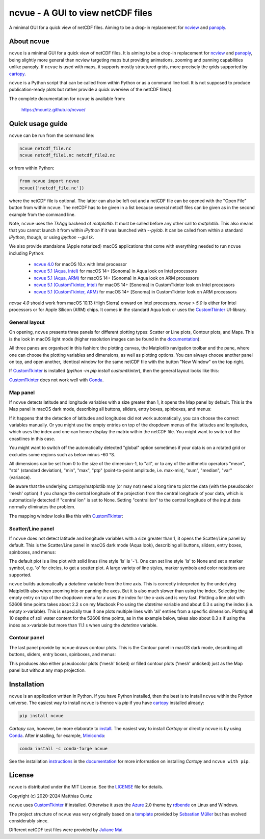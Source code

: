 ncvue - A GUI to view netCDF files
==================================
..
  pandoc -f rst -o README.html -t html README.rst
  As docs/src/readme.rst:
    replace _customtkinter_small with _customtkinter_screenshot
    remove all _small in figures
    replace
      higher resolution images can be found in the documentation_
    with
      click on figures to open larger pictures
    remove section "Installation"

A minimal GUI for a quick view of netCDF files. Aiming to be a drop-in
replacement for ncview_ and panoply_.

.. image:: https://zenodo.org/badge/DOI/10.5281/zenodo.4459598.svg
   :target: https://doi.org/10.5281/zenodo.4459598
   :alt: Zenodo DOI

.. image:: https://badge.fury.io/py/ncvue.svg
   :target: https://badge.fury.io/py/ncvue
   :alt: PyPI version

.. image:: https://img.shields.io/conda/vn/conda-forge/ncvue.svg
   :target: https://anaconda.org/conda-forge/ncvue
   :alt: Conda version

.. image:: http://img.shields.io/badge/license-MIT-blue.svg?style=flat
   :target: https://github.com/mcuntz/ncvue/blob/master/LICENSE
   :alt: License

.. image:: https://github.com/mcuntz/ncvue/actions/workflows/main.yml/badge.svg?branch=main
   :target: https://github.com/mcuntz/ncvue/actions/workflows/main.yml
   :alt: Build status


About ncvue
-----------

``ncvue`` is a minimal GUI for a quick view of netCDF files. It is
aiming to be a drop-in replacement for ncview_ and panoply_, being
slightly more general than ncview targeting maps but providing
animations, zooming and panning capabilities unlike panoply. If
``ncvue`` is used with maps, it supports mostly structured grids, more
precisely the grids supported by cartopy_.

``ncvue`` is a Python script that can be called from within Python or
as a command line tool. It is not supposed to produce
publication-ready plots but rather provide a quick overview of the
netCDF file(s).

The complete documentation for ``ncvue`` is available from:

   https://mcuntz.github.io/ncvue/


Quick usage guide
-----------------

``ncvue`` can be run from the command line:

.. code-block:: bash

   ncvue netcdf_file.nc
   ncvue netcdf_file1.nc netcdf_file2.nc

or from within Python:

.. code-block:: python

   from ncvue import ncvue
   ncvue(['netcdf_file.nc'])

where the netCDF file is optional. The latter can also be left out and
a netCDF file can be opened with the "Open File" button from within
``ncvue``. The netCDF has to be given in a list because several netcdf
files can be given as in the second example from the command line.

Note, ``ncvue`` uses the `TkAgg` backend of `matplotlib`. It must be
called before any other call to `matplotlib`. This also means that you
cannot launch it from within `iPython` if it was launched with
`--pylab`. It can be called from within a standard `iPython`, though,
or using `ipython --gui tk`.

..
  One can also install standalone macOS or Windows applications that
  come with everything needed to run ``ncvue`` including Python:

We also provide standalone (Apple notarized) macOS applications that
come with everything needed to run ``ncvue`` including Python:

  - `ncvue 4.0`_ for macOS 10.x with Intel processor
  - `ncvue 5.1 (Aqua, Intel)`_ for macOS 14+ [Sonoma] in Aqua look on
    Intel processors
  - `ncvue 5.1 (Aqua, ARM)`_ for macOS 14+ [Sonoma] in Aqua look on
    ARM processors
  - `ncvue 5.1 (CustomTkinter, Intel)`_ for macOS 14+ [Sonoma] in
    CustomTkinter look on Intel processors
  - `ncvue 5.1 (CustomTkinter, ARM)`_ for macOS 14+ [Sonoma] in
    CustomTkinter look on ARM processors

..
  - `Windows executable`_ (Windows 10)

`ncvue 4.0` should work from macOS 10.13 (High Sierra) onward on Intel
processors. `ncvue > 5.0` is either for Intel processors or for Apple
Silicon (ARM) chips. It comes in the standard Aqua look or uses the
CustomTkinter_ UI-library.


General layout
^^^^^^^^^^^^^^

On opening, ``ncvue`` presents three panels for different plotting
types: Scatter or Line plots, Contour plots, and Maps. This is the
look in macOS light mode (higher resolution images can be found in the
documentation_):

.. image:: https://mcuntz.github.io/ncvue/images/scatter_panel_light_small.png
   :width: 860 px
   :align: left
   :alt: Graphical documentation of ncvue layout

..
   :height: 462 px

All three panes are organised in this fashion: the plotting canvas,
the Matplotlib navigation toolbar and the pane, where one can choose
the plotting variables and dimensions, as well as plotting
options. You can always choose another panel on top, and open another,
identical window for the same netCDF file with the button "New Window"
on the top right.

If CustomTkinter_ is installed (`python -m pip install
customtkinter`), then the general layout looks like this:

.. image:: https://mcuntz.github.io/ncvue/images/scatter_panel_light_customtkinter_small.png
   :width: 507 px
   :align: left
   :alt: ncvue layout with CustomTkinter

CustomTkinter_ does not work well with Conda_.


Map panel
^^^^^^^^^

If ``ncvue`` detects latitude and longitude variables with a size
greater than 1, it opens the Map panel by default. This is the Map
panel in macOS dark mode, describing all buttons, sliders, entry
boxes, spinboxes, and menus:

.. image:: https://mcuntz.github.io/ncvue/images/map_panel_light_small.png
   :width: 860 px
   :align: left
   :alt: Graphical documentation of Map panel

If it happens that the detection of latitudes and longitudes did not
work automatically, you can choose the correct variables manually. Or
you might use the empty entries on top of the dropdown menus of the
latitudes and longitudes, which uses the index and one can hence
display the matrix within the netCDF file. You might want to switch of
the coastlines in this case.

You might want to switch off the automatically detected "global"
option sometimes if your data is on a rotated grid or excludes some
regions such as below minus -60 °S.

All dimensions can be set from 0 to the size of the dimension-1, to
"all", or to any of the arithmetic operators "mean", "std" (standard
deviation), "min", "max", "ptp" (point-to-point amplitude,
i.e. max-min), "sum", "median", "var" (variance).

Be aware that the underlying cartopy/matplotlib may (or may not) need
a long time to plot the data (with the pseudocolor 'mesh' option) if
you change the central longitude of the projection from the central
longitude of your data, which is automatically detected if "central
lon" is set to None. Setting "central lon" to the central longitude of
the input data normally eliminates the problem.

The mapping window looks like this with CustomTkinter_:

.. image:: https://mcuntz.github.io/ncvue/images/map_panel_light_customtkinter_small.png
   :width: 507 px
   :align: left
   :alt: Map panel with CustomTkinter


Scatter/Line panel
^^^^^^^^^^^^^^^^^^

If ``ncvue`` does not detect latitude and longitude variables with a
size greater than 1, it opens the Scatter/Line panel by default. This
is the Scatter/Line panel in macOS dark mode (Aqua look), describing
all buttons, sliders, entry boxes, spinboxes, and menus:

.. image:: https://mcuntz.github.io/ncvue/images/scatter_panel_dark_small.png
   :width: 860 px
   :align: left
   :alt: Graphical documentation of Scatter/Line panel

The default plot is a line plot with solid lines (line style 'ls' is
'-'). One can set line style 'ls' to None and set a marker symbol,
e.g. 'o' for circles, to get a scatter plot. A large variety of line
styles, marker symbols and color notations are supported.

``ncvue`` builds automatically a `datetime` variable from the time
axis. This is correctly interpreted by the underlying Matplotlib also
when zooming into or panning the axes. But it is also much slower than
using the index. Selecting the empty entry on top of the dropdown menu
for `x` uses the index for the x-axis and is very fast. Plotting a
line plot with 52608 time points takes about 2.2 s on my Macbook Pro
using the `datetime` variable and about 0.3 s using the index
(i.e. empty x-variable). This is especially true if one plots multiple
lines with 'all' entries from a specific dimension. Plotting all 10
depths of soil water content for the 52608 time points, as in the
example below, takes also about 0.3 s if using the index as x-variable
but more than 11.1 s when using the `datetime` variable.

.. image:: https://mcuntz.github.io/ncvue/images/scatter_panel_dark_multiline.png
   :width: 507 px
   :align: center
   :alt: Example of multiple lines in the Scatter/Line panel


Contour panel
^^^^^^^^^^^^^

The last panel provide by ``ncvue`` draws contour plots. This is the
Contour panel in macOS dark mode, describing all buttons, sliders,
entry boxes, spinboxes, and menus:

.. image:: https://mcuntz.github.io/ncvue/images/contour_panel_dark_small.png
   :width: 860 px
   :align: left
   :alt: Graphical documentation of Contour panel

This produces also either pseudocolor plots ('mesh' ticked) or filled
contour plots ('mesh' unticked) just as the Map panel but without any
map projection.


Installation
------------

``ncvue`` is an application written in Python. If you have Python
installed, then the best is to install ``ncvue`` within the Python
universe. The easiest way to install ``ncvue`` is thence via `pip` if
you have cartopy_ installed already:

.. code-block:: bash

   pip install ncvue

`Cartopy` can, however, be more elaborate to install_. The easiest way
to install `Cartopy` or directly ``ncvue`` is by using Conda_. After
installing, for example, Miniconda_:

.. code-block:: bash

   conda install -c conda-forge ncvue

..
   We also provide a standalone `macOS app`_ and a `Windows executable`_
   that come with everything needed to run ``ncvue`` including
   Python. The macOS app should work from macOS 10.13 (High Sierra)
   onward. It is, however, only tested on macOS 10.15 (Catalina). Drop me
   a message if it does not work on newer operating systems.

See the installation instructions_ in the documentation_ for more
information on installing `Cartopy` and ``ncvue with pip``.


License
-------

``ncvue`` is distributed under the MIT License. See the LICENSE_ file
for details.

Copyright (c) 2020-2024 Matthias Cuntz

``ncvue`` uses CustomTkinter_ if installed. Otherwise it uses the
Azure_ 2.0 theme by rdbende_ on Linux and Windows.

..
   Standalone applications are produced with `cx_Freeze`_, currently
   maintained by `Marcelo Duarte`_.

The project structure of ``ncvue`` was very originally based on a
template_ provided by `Sebastian Müller`_ but has evolved
considerably since.

Different netCDF test files were provided by `Juliane Mai`_.

.. _Anaconda: https://www.anaconda.com/products/individual
.. _Azure: https://github.com/rdbende/Azure-ttk-theme
.. _cartopy: https://scitools.org.uk/cartopy/docs/latest/
.. _Conda: https://docs.conda.io/projects/conda/en/latest/
.. _cx_Freeze: https://cx-freeze.readthedocs.io/en/latest/
.. _documentation: https://mcuntz.github.io/ncvue/
.. _Marcelo Duarte: https://github.com/marcelotduarte
.. _Windows executable: http://www.macu.de/extra/ncvue-3.7-amd64.msi
.. _install: https://scitools.org.uk/cartopy/docs/latest/installing.html
.. _instructions: https://mcuntz.github.io/ncvue/html/install.html
.. _LICENSE: https://github.com/mcuntz/ncvue/blob/main/LICENSE
.. _matplotlib: https://matplotlib.org/
.. _Juliane Mai: https://github.com/julemai
.. _Miniconda: https://docs.conda.io/en/latest/miniconda.html
.. _Sebastian Müller: https://github.com/MuellerSeb
.. _Sun Valley: https://github.com/rdbende/Sun-Valley-ttk-theme
.. _ncview: http://meteora.ucsd.edu/~pierce/ncview_home_page.html
.. _netcdf4: https://unidata.github.io/netcdf4-python/netCDF4/index.html
.. _numpy: https://numpy.org/
.. _panoply: https://www.giss.nasa.gov/tools/panoply/
.. _rdbende: https://github.com/rdbende
.. _template: https://github.com/MuellerSeb/template
.. _CustomTkinter: https://customtkinter.tomschimansky.com/
.. _ncvue 4.0: http://www.macu.de/extra/ncvue-4.0.dmg
.. _ncvue 5.1 (Aqua, Intel): http://www.macu.de/extra/ncvue-5.1.aqua.intel.dmg
.. _ncvue 5.1 (Aqua, ARM): http://www.macu.de/extra/ncvue-5.1.aqua.arm64.dmg
.. _ncvue 5.1 (CustomTkinter, Intel): http://www.macu.de/extra/ncvue-5.1.ctkinter.intel.dmg
.. _ncvue 5.1 (CustomTkinter, ARM): http://www.macu.de/extra/ncvue-5.1.ctkinter.arm64.dmg
